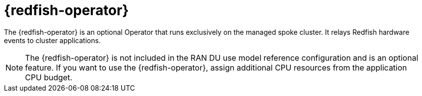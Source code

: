 // Module included in the following assemblies:
//
// * telco_ref_design_specs/ran/telco-ran-ref-du-components.adoc

:_mod-docs-content-type: REFERENCE
[id="telco-ran-redfish-operator_{context}"]
= {redfish-operator}

The {redfish-operator} is an optional Operator that runs exclusively on the managed spoke cluster. It relays Redfish hardware events to cluster applications.

[NOTE]
====
The {redfish-operator} is not included in the RAN DU use model reference configuration and is an optional feature.
If you want to use the {redfish-operator}, assign additional CPU resources from the application CPU budget.
====
